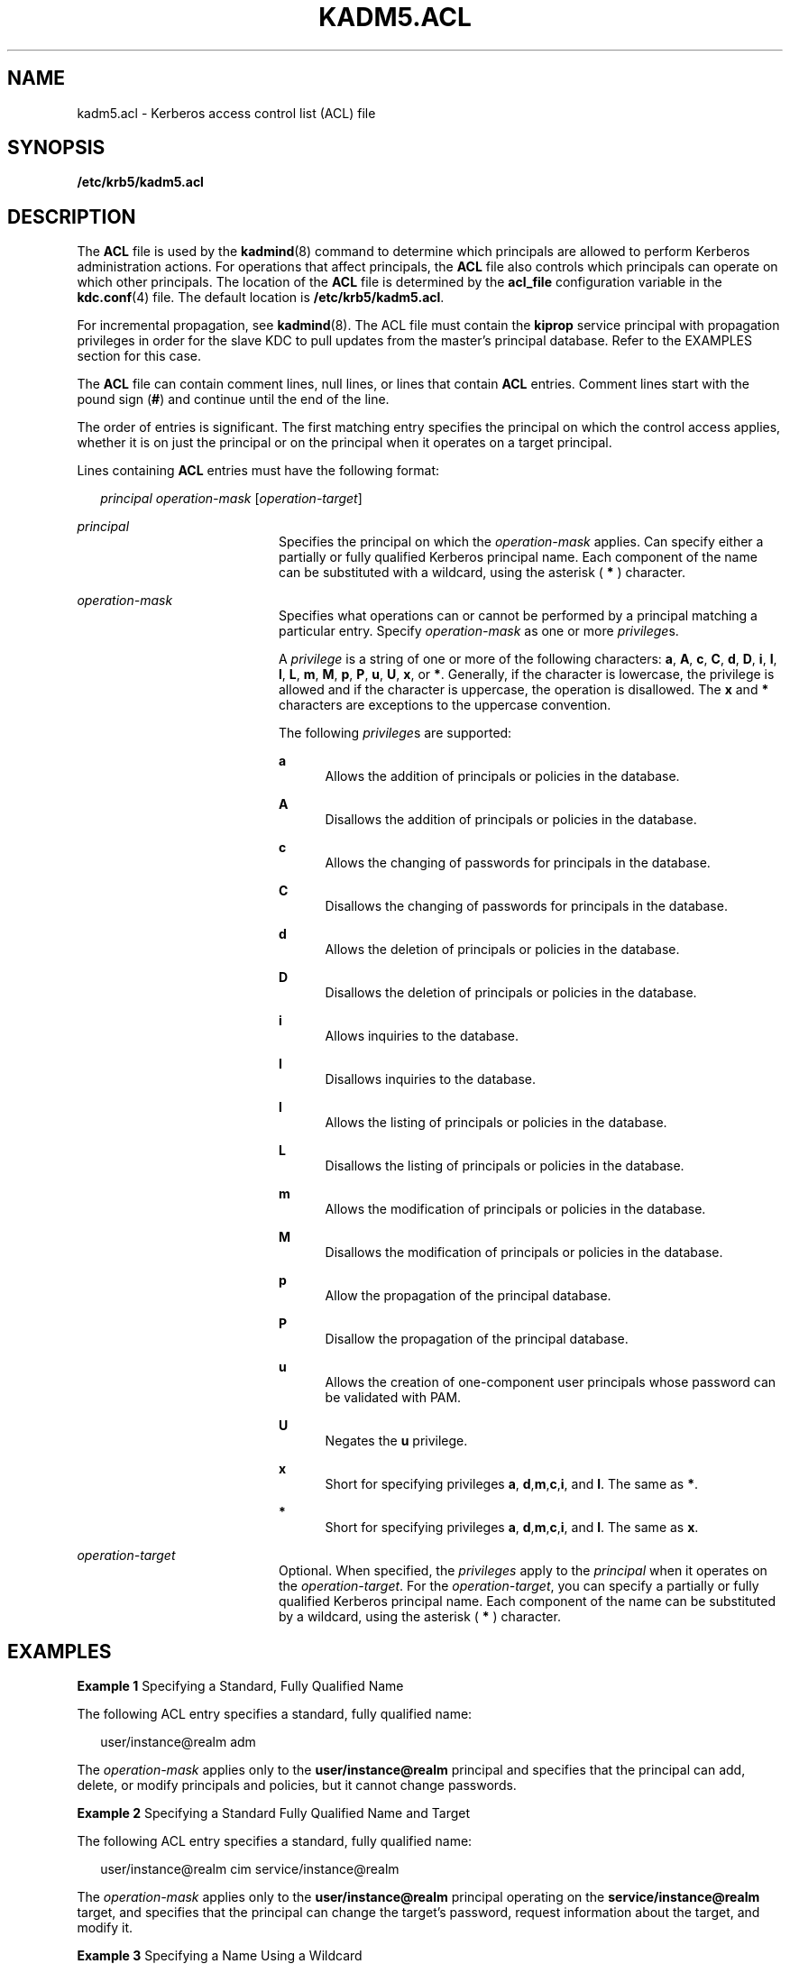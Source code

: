 '\" te
.\" Copyright (c) 2006 Sun Microsystems, Inc. All Rights Reserved
.\" The contents of this file are subject to the terms of the Common Development and Distribution License (the "License").  You may not use this file except in compliance with the License.
.\" You can obtain a copy of the license at usr/src/OPENSOLARIS.LICENSE or http://www.opensolaris.org/os/licensing.  See the License for the specific language governing permissions and limitations under the License.
.\" When distributing Covered Code, include this CDDL HEADER in each file and include the License file at usr/src/OPENSOLARIS.LICENSE.  If applicable, add the following below this CDDL HEADER, with the fields enclosed by brackets "[]" replaced with your own identifying information: Portions Copyright [yyyy] [name of copyright owner]
.TH KADM5.ACL 4 "Oct 29, 2015"
.SH NAME
kadm5.acl \- Kerberos access control list (ACL) file
.SH SYNOPSIS
.LP
.nf
\fB/etc/krb5/kadm5.acl\fR
.fi

.SH DESCRIPTION
.sp
.LP
The \fBACL\fR file is used by the \fBkadmind\fR(8) command to determine which
principals are allowed to perform Kerberos administration actions. For
operations that affect principals, the \fBACL\fR file also controls which
principals can operate on which other principals. The location of the \fBACL\fR
file is determined by the \fBacl_file\fR configuration variable in the
\fBkdc.conf\fR(4) file. The default location is \fB/etc/krb5/kadm5.acl\fR.
.sp
.LP
For incremental propagation, see \fBkadmind\fR(8). The ACL file must contain
the \fBkiprop\fR service principal with propagation privileges in order for the
slave KDC to pull updates from the master's principal database. Refer to the
EXAMPLES section for this case.
.sp
.LP
The \fBACL\fR file can contain comment lines, null lines, or lines that contain
\fBACL\fR entries. Comment lines start with the pound sign (\fB#\fR) and
continue until the end of the line.
.sp
.LP
The order of entries is significant. The first matching entry specifies the
principal on which the control access applies, whether it is on just the
principal or on the principal when it operates on a target principal.
.sp
.LP
Lines containing \fBACL\fR entries must have the following format:
.sp
.in +2
.nf
\fIprincipal\fR \fIoperation-mask\fR [\fIoperation-target\fR]
.fi
.in -2
.sp

.sp
.ne 2
.na
\fB\fIprincipal\fR\fR
.ad
.RS 20n
Specifies the principal on which the \fIoperation-mask\fR applies. Can specify
either a partially or fully qualified Kerberos principal name. Each component
of the name can be substituted with a wildcard, using the asterisk ( \fB*\fR )
character.
.RE

.sp
.ne 2
.na
\fB\fIoperation-mask\fR\fR
.ad
.RS 20n
Specifies what operations can or cannot be performed by a principal matching a
particular entry. Specify \fIoperation-mask\fR as one or more \fIprivilege\fRs.
.sp
A \fIprivilege\fR is a string of one or more of the following characters:
\fBa\fR, \fBA\fR, \fBc\fR, \fBC\fR, \fBd\fR, \fBD\fR, \fBi\fR, \fBI\fR,
\fBl\fR, \fBL\fR, \fBm\fR, \fBM\fR, \fBp\fR, \fBP\fR, \fBu\fR, \fBU\fR,
\fBx\fR, or \fB*\fR. Generally, if the character is lowercase, the privilege is
allowed and if the character is uppercase, the operation is disallowed. The
\fBx\fR and \fB*\fR characters are exceptions to the uppercase convention.
.sp
The following \fIprivilege\fRs are supported:
.sp
.ne 2
.na
\fB\fBa\fR\fR
.ad
.RS 5n
Allows the addition of principals or policies in the database.
.RE

.sp
.ne 2
.na
\fB\fBA\fR\fR
.ad
.RS 5n
Disallows the addition of principals or policies in the database.
.RE

.sp
.ne 2
.na
\fB\fBc\fR\fR
.ad
.RS 5n
Allows the changing of passwords for principals in the database.
.RE

.sp
.ne 2
.na
\fB\fBC\fR\fR
.ad
.RS 5n
Disallows the changing of passwords for principals in the database.
.RE

.sp
.ne 2
.na
\fB\fBd\fR\fR
.ad
.RS 5n
Allows the deletion of principals or policies in the database.
.RE

.sp
.ne 2
.na
\fB\fBD\fR\fR
.ad
.RS 5n
Disallows the deletion of principals or policies in the database.
.RE

.sp
.ne 2
.na
\fB\fBi\fR\fR
.ad
.RS 5n
Allows inquiries to the database.
.RE

.sp
.ne 2
.na
\fB\fBI\fR\fR
.ad
.RS 5n
Disallows inquiries to the database.
.RE

.sp
.ne 2
.na
\fB\fBl\fR\fR
.ad
.RS 5n
Allows the listing of principals or policies in the database.
.RE

.sp
.ne 2
.na
\fB\fBL\fR\fR
.ad
.RS 5n
Disallows the listing of principals or policies in the database.
.RE

.sp
.ne 2
.na
\fB\fBm\fR\fR
.ad
.RS 5n
Allows the modification of principals or policies in the database.
.RE

.sp
.ne 2
.na
\fB\fBM\fR\fR
.ad
.RS 5n
Disallows the modification of principals or policies in the database.
.RE

.sp
.ne 2
.na
\fB\fBp\fR\fR
.ad
.RS 5n
Allow the propagation of the principal database.
.RE

.sp
.ne 2
.na
\fB\fBP\fR\fR
.ad
.RS 5n
Disallow the propagation of the principal database.
.RE

.sp
.ne 2
.na
\fB\fBu\fR\fR
.ad
.RS 5n
Allows the creation of one-component user principals whose password can be
validated with PAM.
.RE

.sp
.ne 2
.na
\fB\fBU\fR\fR
.ad
.RS 5n
Negates the \fBu\fR privilege.
.RE

.sp
.ne 2
.na
\fB\fBx\fR\fR
.ad
.RS 5n
Short for specifying privileges \fBa\fR, \fBd\fR,\fBm\fR,\fBc\fR,\fBi\fR, and
\fBl\fR. The same as \fB*\fR.
.RE

.sp
.ne 2
.na
\fB\fB*\fR\fR
.ad
.RS 5n
Short for specifying privileges \fBa\fR, \fBd\fR,\fBm\fR,\fBc\fR,\fBi\fR, and
\fBl\fR. The same as \fBx\fR.
.RE

.RE

.sp
.ne 2
.na
\fB\fIoperation-target\fR\fR
.ad
.RS 20n
Optional. When specified, the \fIprivileges\fR apply to the \fIprincipal\fR
when it operates on the \fIoperation-target\fR. For the \fIoperation-target\fR,
you can specify a partially or fully qualified Kerberos principal name. Each
component of the name can be substituted by a wildcard, using the asterisk (
\fB*\fR ) character.
.RE

.SH EXAMPLES
.LP
\fBExample 1 \fRSpecifying a Standard, Fully Qualified Name
.sp
.LP
The following ACL entry specifies a standard, fully qualified name:

.sp
.in +2
.nf
user/instance@realm adm
.fi
.in -2
.sp

.sp
.LP
The \fIoperation-mask\fR applies only to the \fBuser/instance@realm\fR
principal and specifies that the principal can add, delete, or modify
principals and policies, but it cannot change passwords.

.LP
\fBExample 2 \fRSpecifying a Standard Fully Qualified Name and Target
.sp
.LP
The following ACL entry specifies a standard, fully qualified name:

.sp
.in +2
.nf
user/instance@realm cim service/instance@realm
.fi
.in -2
.sp

.sp
.LP
The \fIoperation-mask\fR applies only to the \fBuser/instance@realm\fR
principal operating on the \fBservice/instance@realm\fR target, and specifies
that the principal can change the target's password, request information about
the target, and modify it.

.LP
\fBExample 3 \fRSpecifying a Name Using a Wildcard
.sp
.LP
The following ACL entry specifies a name using a wildcard:

.sp
.in +2
.nf
user/*@realm ac
.fi
.in -2
.sp

.sp
.LP
The \fIoperation-mask\fR applies to all principals in realm \fBrealm\fR whose
first component is \fBuser\fR and specifies that the principals can add
principals and change passwords.

.LP
\fBExample 4 \fRSpecifying a Name Using a Wildcard and a Target
.sp
.LP
The following ACL entry specifies a name using a wildcard and a target:

.sp
.in +2
.nf
user/*@realm i */instance@realm
.fi
.in -2
.sp

.sp
.LP
The \fIoperation-mask\fR applies to all principals in realm \fBrealm\fR whose
first component is \fBuser\fR and specifies that the principals can perform
inquiries on principals whose second component is \fBinstance\fR and realm is
\fBrealm\fR.

.LP
\fBExample 5 \fRSpecifying Incremental Propagation Privileges
.sp
.LP
The following ACL entry specifies propagation privileges for the \fBkiprop\fR
service principal:

.sp
.in +2
.nf
kiprop/slavehost@realm p
.fi
.in -2

.sp
.LP
The operation-mask applies to the \fBkiprop\fR service principal for the
specified slave host \fBslavehost\fR in realm \fBrealm\fR. This specifies that
the associated \fBkiprop\fR service principal can receive incremental principal
updates.

.SH FILES
.sp
.ne 2
.na
\fB\fB/etc/krb5/kdc.conf\fR\fR
.ad
.RS 22n
KDC configuration information.
.RE

.SH ATTRIBUTES
.sp
.LP
See \fBattributes\fR(5) for descriptions of the following attributes:
.sp

.sp
.TS
box;
c | c
l | l .
ATTRIBUTE TYPE	ATTRIBUTE VALUE
_
Interface Stability	Evolving
.TE

.SH SEE ALSO
.sp
.LP
\fBkpasswd\fR(1), \fBkadmind\fR(8), \fBkadmin.local\fR(8),
\fBkdb5_util\fR(8), \fBkdc.conf\fR(4), \fBattributes\fR(5), \fBkerberos\fR(5),
\fBpam_krb5_migrate\fR(5)
